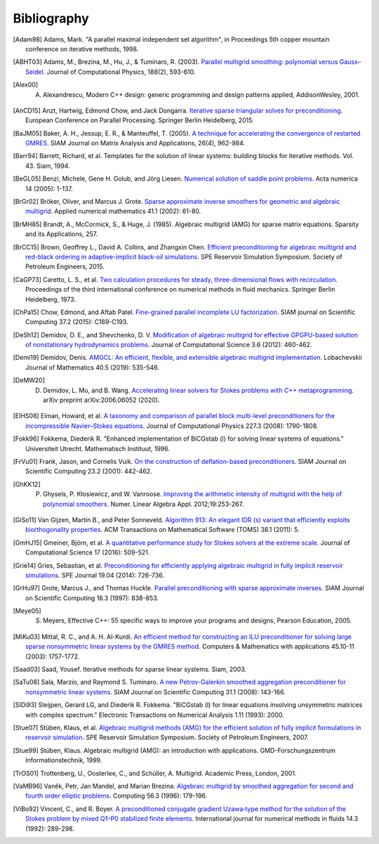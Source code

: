 Bibliography
============

.. [Adam98] Adams, Mark. "A parallel maximal independent set algorithm", in Proceedings 5th copper mountain conference on iterative methods, 1998.
.. [ABHT03] Adams, M., Brezina, M., Hu, J., & Tuminaro, R. (2003). `Parallel multigrid smoothing: polynomial versus Gauss–Seidel <https://doi.org/10.1016/S0021-9991(03)00194-3>`_. Journal of Computational Physics, 188(2), 593-610.
.. [Alex00] A. Alexandrescu, Modern C++ design: generic programming and design patterns applied, AddisonWesley, 2001.
.. [AnCD15] Anzt, Hartwig, Edmond Chow, and Jack Dongarra. `Iterative sparse triangular solves for preconditioning <https://doi.org/10.1007/978-3-662-48096-0_50>`_. European Conference on Parallel Processing. Springer Berlin Heidelberg, 2015.
.. [BaJM05] Baker, A. H., Jessup, E. R., & Manteuffel, T. (2005). `A technique for accelerating the convergence of restarted GMRES <https://doi.org/10.1137/S0895479803422014>`_. SIAM Journal on Matrix Analysis and Applications, 26(4), 962-984.
.. [Barr94] Barrett, Richard, et al. Templates for the solution of linear systems: building blocks for iterative methods. Vol. 43. Siam, 1994.
.. [BeGL05] Benzi, Michele, Gene H. Golub, and Jörg Liesen. `Numerical solution of saddle point problems <https://doi.org/10.1017/S0962492904000212>`_. Acta numerica 14 (2005): 1-137.
.. [BrGr02] Bröker, Oliver, and Marcus J. Grote. `Sparse approximate inverse smoothers for geometric and algebraic multigrid <https://doi.org/10.1016/S0168-9274(01)00110-6>`_. Applied numerical mathematics 41.1 (2002): 61-80.
.. [BrMH85] Brandt, A., McCormick, S., & Huge, J. (1985). Algebraic multigrid (AMG) for sparse matrix equations. Sparsity and its Applications, 257.
.. [BrCC15] Brown, Geoffrey L., David A. Collins, and Zhangxin Chen. `Efficient preconditioning for algebraic multigrid and red-black ordering in adaptive-implicit black-oil simulations <https://doi.org/10.2118/173231-MS>`_. SPE Reservoir Simulation Symposium. Society of Petroleum Engineers, 2015.
.. [CaGP73] Caretto, L. S., et al. `Two calculation procedures for steady, three-dimensional flows with recirculation <https://doi.org/10.1007/BFb0112677>`_. Proceedings of the third international conference on numerical methods in fluid mechanics. Springer Berlin Heidelberg, 1973.
.. [ChPa15] Chow, Edmond, and Aftab Patel. `Fine-grained parallel incomplete LU factorization <https://doi.org/10.1137/140968896>`_. SIAM journal on Scientific Computing 37.2 (2015): C169-C193.
.. [DeSh12] Demidov, D. E., and Shevchenko, D. V. `Modification of algebraic multigrid for effective GPGPU-based solution of nonstationary hydrodynamics problems <https://doi.org/10.1016/j.jocs.2012.08.008>`_. Journal of Computational Science 3.6 (2012): 460-462.
.. [Demi19] Demidov, Denis. `AMGCL: An efficient, flexible, and extensible algebraic multigrid implementation <https://doi.org/10.1134/S1995080219050056>`_. Lobachevskii Journal of Mathematics 40.5 (2019): 535-546.
.. [DeMW20] D. Demidov, L. Mu, and B. Wang. `Accelerating linear solvers for Stokes problems with C++ metaprogramming <https://arxiv.org/abs/2006.06052>`_. arXiv preprint arXiv:2006.06052 (2020).
.. [ElHS08] Elman, Howard, et al. `A taxonomy and comparison of parallel block multi-level preconditioners for the incompressible Navier–Stokes equations <https://doi.org/10.1016/j.jcp.2007.09.026>`_. Journal of Computational Physics 227.3 (2008): 1790-1808.
.. [Fokk96] Fokkema, Diederik R. "Enhanced implementation of BiCGstab (l) for solving linear systems of equations." Universiteit Utrecht. Mathematisch Instituut, 1996.
.. [FrVu01] Frank, Jason, and Cornelis Vuik. `On the construction of deflation-based preconditioners <https://doi.org/10.1137/S1064827500373231>`_. SIAM Journal on Scientific Computing 23.2 (2001): 442-462.
.. [GhKK12] P. Ghysels, P. Kłosiewicz, and W. Vanroose. `Improving the arithmetic intensity of multigrid with the help of polynomial smoothers <https://doi.org/10.1002/nla.1808>`_.  Numer. Linear Algebra Appl. 2012;19:253-267.
.. [GiSo11] Van Gijzen, Martin B., and Peter Sonneveld. `Algorithm 913: An elegant IDR (s) variant that efficiently exploits biorthogonality properties <https://doi.org/10.1145/2049662.2049667>`_. ACM Transactions on Mathematical Software (TOMS) 38.1 (2011): 5.
.. [GmHJ15] Gmeiner, Björn, et al. `A quantitative performance study for Stokes solvers at the extreme scale <https://doi.org/10.1016/j.jocs.2016.06.006>`_. Journal of Computational Science 17 (2016): 509-521.
.. [Grie14] Gries, Sebastian, et al. `Preconditioning for efficiently applying algebraic multigrid in fully implicit reservoir simulations <https://doi.org/10.2118/163608-PA>`_. SPE Journal 19.04 (2014): 726-736.
.. [GrHu97] Grote, Marcus J., and Thomas Huckle. `Parallel preconditioning with sparse approximate inverses <https://doi.org/10.1137/S1064827594276552>`_. SIAM Journal on Scientific Computing 18.3 (1997): 838-853.
.. [Meye05] S. Meyers, Effective C++: 55 specific ways to improve your programs and designs, Pearson Education, 2005.
.. [MiKu03] Mittal, R. C., and A. H. Al-Kurdi. `An efficient method for constructing an ILU preconditioner for solving large sparse nonsymmetric linear systems by the GMRES method <https://doi.org/10.1016/S0898-1221(03)00154-8>`_. Computers & Mathematics with applications 45.10-11 (2003): 1757-1772.
.. [Saad03] Saad, Yousef. Iterative methods for sparse linear systems. Siam, 2003.
.. [SaTu08] Sala, Marzio, and Raymond S. Tuminaro. `A new Petrov-Galerkin smoothed aggregation preconditioner for nonsymmetric linear systems <https://doi.org/10.1137/060659545>`_. SIAM Journal on Scientific Computing 31.1 (2008): 143-166.
.. [SlDi93] Sleijpen, Gerard LG, and Diederik R. Fokkema. "BiCGstab (l) for linear equations involving unsymmetric matrices with complex spectrum." Electronic Transactions on Numerical Analysis 1.11 (1993): 2000.
.. [Stue07] Stüben, Klaus, et al. `Algebraic multigrid methods (AMG) for the efficient solution of fully implicit formulations in reservoir simulation <https://doi.org/10.2118/105832-MS>`_. SPE Reservoir Simulation Symposium. Society of Petroleum Engineers, 2007.
.. [Stue99] Stüben, Klaus. Algebraic multigrid (AMG): an introduction with applications. GMD-Forschungszentrum Informationstechnik, 1999.
.. [TrOS01] Trottenberg, U., Oosterlee, C., and Schüller, A. Multigrid. Academic Press, London, 2001.
.. [VaMB96] Vaněk, Petr, Jan Mandel, and Marian Brezina. `Algebraic multigrid by smoothed aggregation for second and fourth order elliptic problems. <https://doi.org/10.1007/BF02238511>`_ Computing 56.3 (1996): 179-196.
.. [ViBo92] Vincent, C., and R. Boyer. `A preconditioned conjugate gradient Uzawa‐type method for the solution of the Stokes problem by mixed Q1–P0 stabilized finite elements <https://doi.org/10.1002/fld.1650140304>`_. International journal for numerical methods in fluids 14.3 (1992): 289-298.
